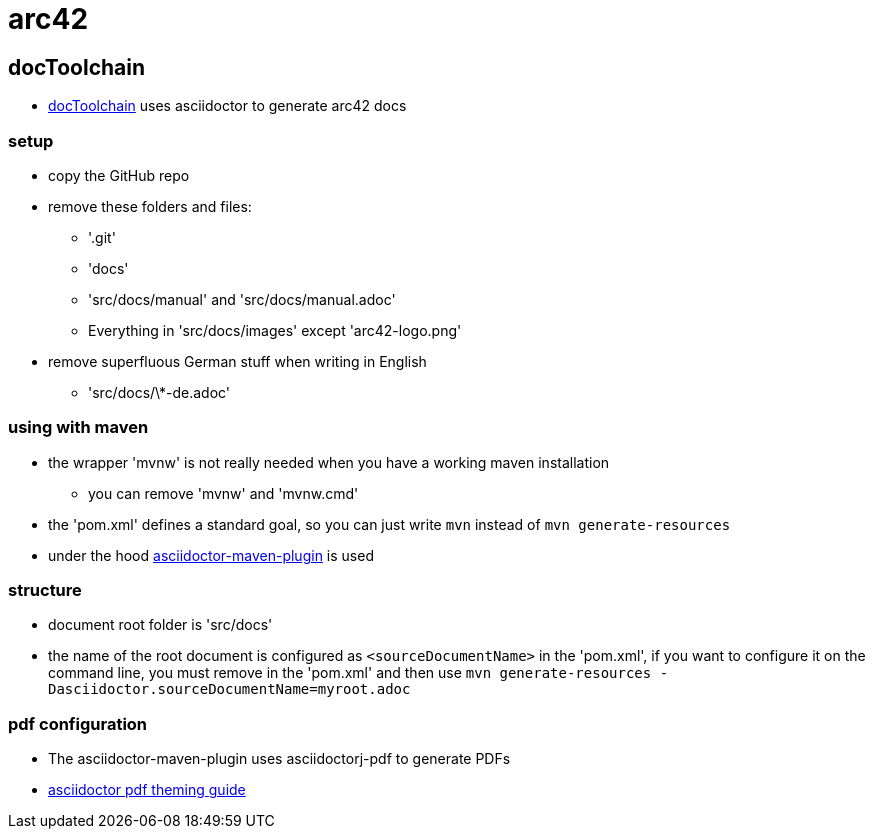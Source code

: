 = arc42

== docToolchain

* https://github.com/rdmueller/docToolchain[docToolchain] uses asciidoctor to generate arc42 docs

=== setup

* copy the GitHub repo
* remove these folders and files:
** '.git'
** 'docs'
** 'src/docs/manual' and 'src/docs/manual.adoc'
** Everything in 'src/docs/images' except 'arc42-logo.png'
* remove superfluous German stuff when writing in English
** 'src/docs/\*-de.adoc'

=== using with maven

* the wrapper 'mvnw' is not really needed when you have a working maven installation
** you can remove 'mvnw' and 'mvnw.cmd'
* the 'pom.xml' defines a standard goal, so you can just write `mvn` instead of `mvn generate-resources`
* under the hood https://github.com/asciidoctor/asciidoctor-maven-plugin[asciidoctor-maven-plugin] is used

=== structure

* document root folder is 'src/docs'
* the name of the root document is configured as `<sourceDocumentName>` in the 'pom.xml',
  if you want to configure it on the command line, you must remove in the 'pom.xml' and then use
  `mvn generate-resources -Dasciidoctor.sourceDocumentName=myroot.adoc`

=== pdf configuration

* The asciidoctor-maven-plugin uses asciidoctorj-pdf to generate PDFs
* https://github.com/asciidoctor/asciidoctor-pdf/blob/master/docs/theming-guide.adoc[asciidoctor pdf theming guide]
